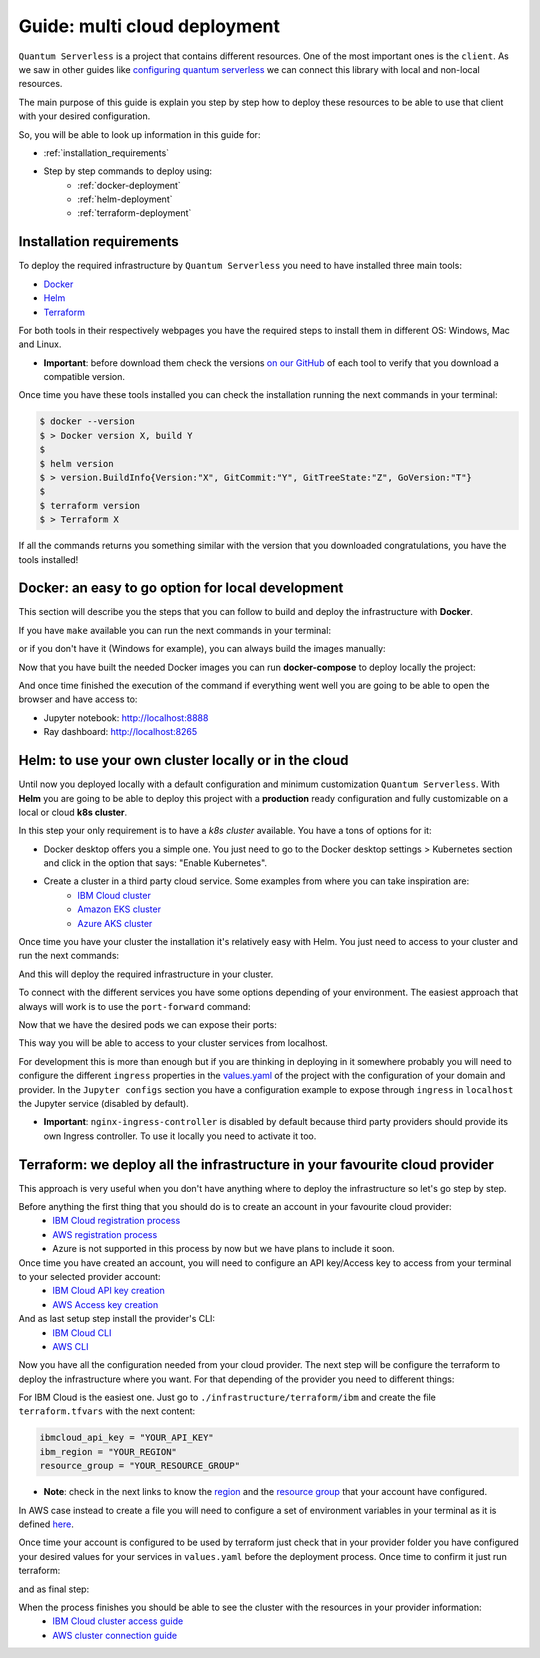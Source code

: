 ####################################
Guide: multi cloud deployment
####################################

``Quantum Serverless`` is a project that contains different resources. One of the most important ones is the ``client``.
As we saw in other guides like `configuring quantum serverless </guides/03_configuring-quantum-serverless.html>`_ we can
connect this library with local and non-local resources.

The main purpose of this guide is explain you step by step how to deploy these resources to be able to use that client
with your desired configuration.

So, you will be able to look up information in this guide for:

* :ref:`installation_requirements`
* Step by step commands to deploy using:
    * :ref:`docker-deployment`
    * :ref:`helm-deployment`
    * :ref:`terraform-deployment`

.. _installation_requirements:

Installation requirements
===========================

To deploy the required infrastructure by ``Quantum Serverless`` you need to have installed three main tools:

* `Docker <https://www.docker.com/>`_
* `Helm <https://helm.sh/>`_
* `Terraform <https://www.terraform.io/>`_

For both tools in their respectively webpages you have the required steps to install them in different OS: Windows, Mac
and Linux.

* **Important**: before download them check the versions `on our GitHub <https://github.com/Qiskit-Extensions/quantum-serverless/tree/main/infrastructure#tools>`_ of each tool to verify that you download a compatible version.

Once time you have these tools installed you can check the installation running the next commands in your terminal:

.. code-block::

        $ docker --version
        $ > Docker version X, build Y
        $
        $ helm version
        $ > version.BuildInfo{Version:"X", GitCommit:"Y", GitTreeState:"Z", GoVersion:"T"}
        $
        $ terraform version
        $ > Terraform X

If all the commands returns you something similar with the version that you downloaded congratulations, you have the
tools installed!

.. _docker-deployment:

Docker: an easy to go option for local development
===================================================

This section will describe you the steps that you can follow to build and deploy the infrastructure with **Docker**.

If you have ``make`` available you can run the next commands in your terminal:

.. code-block::
   :caption: run the commands from the root of the project

        $ make build-notebook
        $ make build-ray-node

or if you don't have it (Windows for example), you can always build the images manually:

.. code-block::
   :caption: run the commands from the root of the project

        $ docker build -t qiskit/quantum-serverless-notebook -f ./infrastructure/docker/Dockerfile-notebook .
        $ docker build -t qiskit/quantum-serverless-ray-node -f ./infrastructure/docker/Dockerfile-ray-qiskit .

Now that you have built the needed Docker images you can run **docker-compose** to deploy locally the project:

.. code-block::
   :caption: run the command from the root of the project

        $ docker-compose up

And once time finished the execution of the command if everything went well you are going to be able to open the browser
and have access to:

* Jupyter notebook: http://localhost:8888
* Ray dashboard: http://localhost:8265

.. _helm-deployment:

Helm: to use your own cluster locally or in the cloud
=======================================================

Until now you deployed locally with a default configuration and minimum customization ``Quantum Serverless``. With
**Helm** you are going to be able to deploy this project with a **production** ready configuration and fully
customizable on a local or cloud **k8s cluster**.

In this step your only requirement is to have a *k8s cluster* available. You have a tons of options for it:

* Docker desktop offers you a simple one. You just need to go to the Docker desktop settings > Kubernetes section and click in the option that says: "Enable Kubernetes".

* Create a cluster in a third party cloud service. Some examples from where you can take inspiration are:
    * `IBM Cloud cluster <https://cloud.ibm.com/docs/containers?topic=containers-clusters&interface=ui>`_
    * `Amazon EKS cluster <https://docs.aws.amazon.com/eks/latest/userguide/create-cluster.html>`_
    * `Azure AKS cluster <https://learn.microsoft.com/en-us/azure/aks/tutorial-kubernetes-deploy-cluster?tabs=azure-cli>`_

Once time you have your cluster the installation it's relatively easy with Helm. You just need to access to your cluster
and run the next commands:

.. code-block::
   :caption: run these commands from ./infrastructure/helm/quantumserverless folder

        $ helm dependency build
        $ helm -n <INSERT_YOUR_NAMESPACE> install quantum-serverless --create-namespace .

And this will deploy the required infrastructure in your cluster.

To connect with the different services you have some options depending of your environment. The easiest approach that
always will work is to use the ``port-forward`` command:

.. code-block::
   :caption: get kuberay-head and jupyter pods

        $ kubectl get pod -o wide
        $ > ...
        $ > <NAMESPACE>-jupyter-<POD_ID>
        $ > <NAMESPACE>-kuberay-head-<POD_ID>
        $ > ...

Now that we have the desired pods we can expose their ports:

.. code-block::
   :caption: ports 8265 and 8888 are the the default ports for each service

        $  kubectl port-forward <NAMESPACE>-kuberay-head-<POD_ID> 8265
        $  kubectl port-forward <NAMESPACE>-jupyter-<POD_ID> 8888

This way you will be able to access to your cluster services from localhost.

For development this is more than enough but if you are thinking in deploying in it somewhere probably you will need to
configure the different ``ingress`` properties in the `values.yaml <https://github.com/Qiskit-Extensions/quantum-serverless/blob/main/infrastructure/helm/quantumserverless/values.yaml>`_
of the project with the configuration of your domain and provider. In the ``Jupyter configs`` section you have a
configuration example to expose through ``ingress`` in ``localhost`` the Jupyter service (disabled by default).

* **Important**: ``nginx-ingress-controller`` is disabled by default because third party providers should provide its own Ingress controller. To use it locally you need to activate it too.

.. _terraform-deployment:

Terraform: we deploy all the infrastructure in your favourite cloud provider
==============================================================================

This approach is very useful when you don't have anything where to deploy the infrastructure so let's go step by step.

Before anything the first thing that you should do is to create an account in your favourite cloud provider:
    * `IBM Cloud registration process <https://cloud.ibm.com/registration>`_
    * `AWS registration process <https://aws.amazon.com/premiumsupport/knowledge-center/create-and-activate-aws-account/>`_
    * Azure is not supported in this process by now but we have plans to include it soon.

Once time you have created an account, you will need to configure an API key/Access key to access from your terminal to your selected provider account:
    * `IBM Cloud API key creation <https://cloud.ibm.com/docs/account?topic=account-userapikey&interface=ui#create_user_key>`_
    * `AWS Access key creation <https://docs.aws.amazon.com/general/latest/gr/aws-sec-cred-types.html#access-keys-about>`_

And as last setup step install the provider's CLI:
    * `IBM Cloud CLI <https://cloud.ibm.com/docs/cli?topic=cli-getting-started>`_
    * `AWS CLI <https://docs.aws.amazon.com/cli/latest/userguide/getting-started-install.html>`_

Now you have all the configuration needed from your cloud provider. The next step will be configure the terraform to
deploy the infrastructure where you want. For that depending of the provider you need to different things:

For IBM Cloud is the easiest one. Just go to ``./infrastructure/terraform/ibm`` and create the file ``terraform.tfvars``
with the next content:

.. code-block::

        ibmcloud_api_key = "YOUR_API_KEY"
        ibm_region = "YOUR_REGION"
        resource_group = "YOUR_RESOURCE_GROUP"

* **Note**: check in the next links to know the `region <https://cloud.ibm.com/docs/openwhisk?topic=openwhisk-cloudfunctions_regions>`_ and the `resource group <https://cloud.ibm.com/docs/account?topic=account-rgs&interface=cli>`_ that your account have configured.

In AWS case instead to create a file you will need to configure a set of environment variables in your terminal as it
is defined `here <https://docs.aws.amazon.com/cli/latest/userguide/cli-configure-envvars.html#envvars-set>`_.

Once time your account is configured to be used by terraform just check that in your provider folder you have configured
your desired values for your services in ``values.yaml`` before the deployment process. Once time to confirm it just run
terraform:

.. code-block::
    :caption: always run a plan before an apply, this will compare your current configuration with the new one

        $ terraform plan

and as final step:

.. code-block::
    :caption: this command will deploy the plan in your account

        $ terraform apply

When the process finishes you should be able to see the cluster with the resources in your provider information:
    * `IBM Cloud cluster access guide <https://cloud.ibm.com/docs/containers?topic=containers-access_cluster>`_
    * `AWS cluster connection guide <https://aws.amazon.com/premiumsupport/knowledge-center/eks-cluster-connection/>`_

